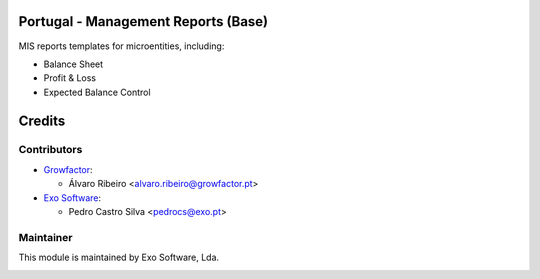 
Portugal - Management Reports (Base)
=============================================

MIS reports templates for microentities, including:

- Balance Sheet
- Profit & Loss
- Expected Balance Control


Credits
========

Contributors
------------

* `Growfactor <https://www.growfactor.pt>`_:

  * Álvaro Ribeiro <alvaro.ribeiro@growfactor.pt>

* `Exo Software <https://exosoftware.pt>`_:

  * Pedro Castro Silva <pedrocs@exo.pt>



Maintainer
----------

This module is maintained by Exo Software, Lda.

.. image:: https://exosoftware.pt/logo.png
   :alt: Exo Software
   :target: https://exosoftware.pt
   :width: 100px
